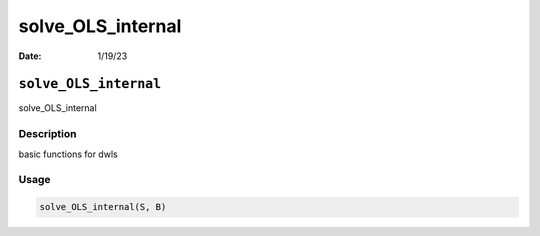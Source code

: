 ==================
solve_OLS_internal
==================

:Date: 1/19/23

``solve_OLS_internal``
======================

solve_OLS_internal

Description
-----------

basic functions for dwls

Usage
-----

.. code:: r

   solve_OLS_internal(S, B)
